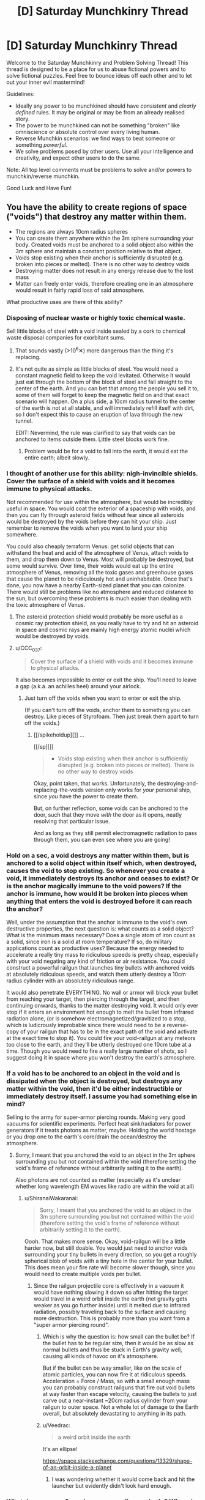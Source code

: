#+TITLE: [D] Saturday Munchkinry Thread

* [D] Saturday Munchkinry Thread
:PROPERTIES:
:Author: AutoModerator
:Score: 17
:DateUnix: 1523718402.0
:DateShort: 2018-Apr-14
:END:
Welcome to the Saturday Munchkinry and Problem Solving Thread! This thread is designed to be a place for us to abuse fictional powers and to solve fictional puzzles. Feel free to bounce ideas off each other and to let out your inner evil mastermind!

Guidelines:

- Ideally any power to be munchkined should have /consistent/ and /clearly defined/ rules. It may be original or may be from an already realised story.
- The power to be munchkined can not be something "broken" like omniscience or absolute control over every living human.
- Reverse Munchkin scenarios: we find ways to beat someone or something /powerful/.
- We solve problems posed by other users. Use all your intelligence and creativity, and expect other users to do the same.

Note: All top level comments must be problems to solve and/or powers to munchkin/reverse munchkin.

Good Luck and Have Fun!


** You have the ability to create regions of space ("voids") that destroy any matter within them.

- The regions are always 10cm radius spheres
- You can create them anywhere within the 3m sphere surrounding your body. Created voids must be anchored to a solid object also within the 3m sphere and maintain a constant position relative to that object.
- Voids stop existing when their anchor is sufficiently disrupted (e.g. broken into pieces or melted). There is no other way to destroy voids
- Destroying matter does not result in any energy release due to the lost mass
- Matter can freely enter voids, therefore creating one in an atmosphere would result in fairly rapid loss of said atmosphere.

What productive uses are there of this ability?
:PROPERTIES:
:Author: NoNotCar
:Score: 5
:DateUnix: 1523727300.0
:DateShort: 2018-Apr-14
:END:

*** Disposing of nuclear waste or highly toxic chemical waste.

Sell little blocks of steel with a void inside sealed by a cork to chemical waste disposal companies for exorbitant sums.
:PROPERTIES:
:Author: everything-narrative
:Score: 10
:DateUnix: 1523727621.0
:DateShort: 2018-Apr-14
:END:

**** That sounds vastly (>10^{6}✕) more dangerous than the thing it's replacing.
:PROPERTIES:
:Author: Veedrac
:Score: 3
:DateUnix: 1523837252.0
:DateShort: 2018-Apr-16
:END:


**** It's not quite as simple as little blocks of steel. You would need a constant magnetic field to keep the void levitated. Otherwise it would just eat through the bottom of the block of steel and fall straight to the center of the earth. And you can bet that among the people you sell it to, some of them will forget to keep the magnetic field on and that exact scenario will happen. On a plus side, a 10cm radius tunnel to the center of the earth is not at all stable, and will immediately refill itself with dirt, so I don't expect this to cause an eruption of lava through the new tunnel.

EDIT: Nevermind, the rule was clarified to say that voids can be anchored to items outside them. Little steel blocks work fine.
:PROPERTIES:
:Author: ShiranaiWakaranai
:Score: 1
:DateUnix: 1523734388.0
:DateShort: 2018-Apr-15
:END:

***** Problem would be for a void to fall into the earth, it would eat the entire earth; albeit slowly.
:PROPERTIES:
:Author: everything-narrative
:Score: 3
:DateUnix: 1523773935.0
:DateShort: 2018-Apr-15
:END:


*** I thought of another use for this ability: nigh-invincible shields. Cover the surface of a shield with voids and it becomes immune to physical attacks.

Not recommended for use within the atmosphere, but would be incredibly useful in space. You would coat the exterior of a spaceship with voids, and then you can fly through asteroid fields without fear since all asteroids would be destroyed by the voids before they can hit your ship. Just remember to remove the voids when you want to land your ship somewhere.

You could also cheaply terraform Venus: get solid objects that can withstand the heat and acid of the atmosphere of Venus, attach voids to them, and drop them down to Venus. Most will probably be destroyed, but some would survive. Over time, their voids would eat up the entire atmosphere of Venus, removing all the toxic gases and greenhouse gases that cause the planet to be ridiculously hot and uninhabitable. Once that's done, you now have a nearby Earth-sized planet that you can colonize. There would still be problems like no atmosphere and reduced distance to the sun, but overcoming these problems is much easier than dealing with the toxic atmosphere of Venus.
:PROPERTIES:
:Author: ShiranaiWakaranai
:Score: 5
:DateUnix: 1523739876.0
:DateShort: 2018-Apr-15
:END:

**** The asteroid protection shield would probably be more useful as a cosmic ray protection shield, as you really have to try and hit an asteroid in space and cosmic rays are mainly high energy atomic nuclei which would be destroyed by voids.
:PROPERTIES:
:Author: NoNotCar
:Score: 3
:DateUnix: 1523742141.0
:DateShort: 2018-Apr-15
:END:


**** u/CCC_037:
#+begin_quote
  Cover the surface of a shield with voids and it becomes immune to physical attacks.
#+end_quote

It also becomes impossible to enter or exit the ship. You'll need to leave a gap (a.k.a. an achilles heel) around your airlock.
:PROPERTIES:
:Author: CCC_037
:Score: 1
:DateUnix: 1523970350.0
:DateShort: 2018-Apr-17
:END:

***** Just turn off the voids when you want to enter or exit the ship.

(If you can't turn off the voids, anchor them to something you can destroy. Like pieces of Styrofoam. Then just break them apart to turn off the voids.)
:PROPERTIES:
:Author: ShiranaiWakaranai
:Score: 2
:DateUnix: 1523984892.0
:DateShort: 2018-Apr-17
:END:

****** [[/spikeholdup][]] ...

[[/sp][]]

#+begin_quote

  - Voids stop existing when their anchor is sufficiently disrupted (e.g. broken into pieces or melted). There is no other way to destroy voids
#+end_quote

Okay, point taken, that works. Unfortunately, the destroying-and-replacing-the-voids version only works for /your/ personal ship, since /you/ have the power to create them.

But, on further reflection, some voids can be anchored to the door, such that they move /with/ the door as it opens, neatly resolving that particular issue.

And as long as they still permit electromagnetic radiation to pass through them, you can even see where you are going!
:PROPERTIES:
:Author: CCC_037
:Score: 2
:DateUnix: 1523985793.0
:DateShort: 2018-Apr-17
:END:


*** Hold on a sec, a void destroys any matter within them, but is anchored to a solid object within itself which, when destroyed, causes the void to stop existing. So whenever you create a void, it immediately destroys its anchor and ceases to exist? Or is the anchor magically immune to the void powers? If the anchor is immune, how would it be broken into pieces when anything that enters the void is destroyed before it can reach the anchor?

Well, under the assumption that the anchor is immune to the void's own destructive properties, the next question is: what counts as a solid object? What is the minimum mass necessary? Does a single atom of iron count as a solid, since iron is a solid at room temperature? If so, do military applications count as productive uses? Because the energy needed to accelerate a really tiny mass to ridiculous speeds is pretty cheap, especially with your void negating any kind of friction or air resistance. You could construct a powerful railgun that launches tiny bullets with anchored voids at absolutely ridiculous speeds, and watch them utterly destroy a 10cm radius cylinder with an absolutely ridiculous range.

It would also penetrate EVERYTHING. No wall or armor will block your bullet from reaching your target, then piercing through the target, and then continuing onwards, thanks to the matter destroying void. It would only ever stop if it enters an environment hot enough to melt the bullet from infrared radiation alone, (or is somehow electromagnetized/gravitized to a stop, which is ludicrously improbable since there would need to be a reverse-copy of your railgun that has to be in the exact path of the void and activate at the exact time to stop it). You could fire your void-railgun at any meteors too close to the earth, and they'll be utterly destroyed one 10cm tube at a time. Though you would need to fire a really large number of shots, so I suggest doing it in space where you won't destroy the earth's atmosphere.
:PROPERTIES:
:Author: ShiranaiWakaranai
:Score: 4
:DateUnix: 1523733834.0
:DateShort: 2018-Apr-14
:END:


*** If a void has to be anchored to an object in the void and is dissipated when the object is destroyed, but destroys any matter within the void, then it'd be either indestructible or immediately destroy itself. I assume you had something else in mind?

Selling to the army for super-armor piercing rounds. Making very good vacuums for scientific experiments. Perfect heat sink/radiators for power generators if it treats photons as matter, maybe. Holding the world hostage or you drop one to the earth's core/drain the ocean/destroy the atmosphere.
:PROPERTIES:
:Author: sickening_sprawl
:Score: 2
:DateUnix: 1523733274.0
:DateShort: 2018-Apr-14
:END:

**** Sorry, I meant that you anchored the void to an object in the 3m sphere surrounding you but not contained within the void (therefore setting the void's frame of reference without arbitrarily setting it to the earth).

Also photons are not counted as matter (especially as it's unclear whether long wavelength EM waves like radio are within the void at all)
:PROPERTIES:
:Author: NoNotCar
:Score: 5
:DateUnix: 1523734398.0
:DateShort: 2018-Apr-15
:END:

***** u/ShiranaiWakaranai:
#+begin_quote
  Sorry, I meant that you anchored the void to an object in the 3m sphere surrounding you but not contained within the void (therefore setting the void's frame of reference without arbitrarily setting it to the earth).
#+end_quote

Oooh. That makes more sense. Okay, void-railgun will be a little harder now, but still doable. You would just need to anchor voids surrounding your tiny bullets in every direction, so you get a roughly spherical blob of voids with a tiny hole in the center for your bullet. This does mean your fire rate will become slower though, since you would need to create multiple voids per bullet.
:PROPERTIES:
:Author: ShiranaiWakaranai
:Score: 3
:DateUnix: 1523739256.0
:DateShort: 2018-Apr-15
:END:

****** Since the railgun projectile core is effectively in a vacuum it would have nothing slowing it down so after hitting the target would travel in a weird orbit inside the earth (net gravity gets weaker as you go further inside) until it melted due to infrared radiation, possibly traveling back to the surface and causing more destruction. This is probably more than you want from a "super armor piercing round".
:PROPERTIES:
:Author: NoNotCar
:Score: 2
:DateUnix: 1523741901.0
:DateShort: 2018-Apr-15
:END:

******* Which is why the question is: how small can the bullet be? If the bullet has to be regular size, then it would be as slow as normal bullets and thus be stuck in Earth's gravity well, causing all kinds of havoc on it's atmosphere.

But if the bullet can be way smaller, like on the scale of atomic particles, you can now fire it at ridiculous speeds. Acceleration = Force / Mass, so with a small enough mass you can probably construct railguns that fire out void bullets at way faster than escape velocity, causing the bullets to just carve out a near-instant ~20cm radius cylinder from your railgun to outer space. Not a whole lot of damage to the Earth overall, but absolutely devastating to anything in its path.
:PROPERTIES:
:Author: ShiranaiWakaranai
:Score: 3
:DateUnix: 1523743799.0
:DateShort: 2018-Apr-15
:END:


******* u/Veedrac:
#+begin_quote
  a weird orbit inside the earth
#+end_quote

It's an ellipse!

[[https://space.stackexchange.com/questions/13329/shape-of-an-orbit-inside-a-planet]]
:PROPERTIES:
:Author: Veedrac
:Score: 2
:DateUnix: 1523837596.0
:DateShort: 2018-Apr-16
:END:

******** I was wondering whether it would come back and hit the launcher but evidently didn't look hard enough.
:PROPERTIES:
:Author: NoNotCar
:Score: 1
:DateUnix: 1523864074.0
:DateShort: 2018-Apr-16
:END:


*** What do you mean 3m sphere surrounding my body? Where is the centre of my body
:PROPERTIES:
:Author: RMcD94
:Score: 2
:DateUnix: 1523750174.0
:DateShort: 2018-Apr-15
:END:

**** I'd say your centre of mass, though the restriction is only intended to stop you placing voids very far away so the precise details don't really matter.
:PROPERTIES:
:Author: NoNotCar
:Score: 1
:DateUnix: 1523784901.0
:DateShort: 2018-Apr-15
:END:


*** Some things to note:

1. Use inside atmosphere will create powerful air currents, which means this is an engine and can self-propell.

2. If it is anchored relative to the orientation of the object, it can travel (near-arbitrarily) faster than the speed of light.

3. This is remarkably dangerous and wasteful.

4. Some things are nearly impossible to destroy, like single atoms.

5. You can assassinate basically anyone with a matchstick.
:PROPERTIES:
:Author: Veedrac
:Score: 2
:DateUnix: 1523838147.0
:DateShort: 2018-Apr-16
:END:

**** u/Nulono:
#+begin_quote
  If it is anchored relative to the orientation of the object, it can travel (near-arbitrarily) faster than the speed of light.
#+end_quote

What do you mean by this?
:PROPERTIES:
:Author: Nulono
:Score: 1
:DateUnix: 1524819803.0
:DateShort: 2018-Apr-27
:END:

***** Rotate the object it's anchored to 180° and the void moves in a 37m arc. There is nearly no limit to rpm as you scale down; Google says we've done 600m rpm on a microscopic sphere of calcium carbonate, which would move a void attached to it at 100c.
:PROPERTIES:
:Author: Veedrac
:Score: 1
:DateUnix: 1524821812.0
:DateShort: 2018-Apr-27
:END:


*** What counts as "sufficiently disrupted"? If I anchor a void to a length of wire, can I bend the wire without destroying the void? If so, what part of the wire acts as the anchor?
:PROPERTIES:
:Author: Nulono
:Score: 1
:DateUnix: 1523748585.0
:DateShort: 2018-Apr-15
:END:

**** Anything that makes the position of the void unclear, so bending the wire would destroy the void. Very small disruptions to the anchor like slight bending and losing small parts don't destroy the void though.
:PROPERTIES:
:Author: NoNotCar
:Score: 1
:DateUnix: 1523784673.0
:DateShort: 2018-Apr-15
:END:

***** I presume this would make anchoring the void to a living being problematic, then? And the anchor would need to be solid?
:PROPERTIES:
:Author: Nulono
:Score: 1
:DateUnix: 1523785161.0
:DateShort: 2018-Apr-15
:END:


*** Space shuttles. Have someone send you to the top, then create several near top anchor to the entire shuttle. Liftoff without wind resistance would be useful and it will automatically turn off when the boosters break off.

Deep earth drilling, as long as you can construct a reliable fail-safe shutoff. Say, you anchor an object that only stays together while it has an active current via electromagnet.
:PROPERTIES:
:Author: xachariah
:Score: 1
:DateUnix: 1523813473.0
:DateShort: 2018-Apr-15
:END:


*** u/norax1:
#+begin_quote
  Matter can freely enter voids, therefore creating one in an atmosphere would result in fairly rapid loss of said atmosphere.
#+end_quote

That gives me problems. How long would one void need to destroy the earth atmosphere and how many others can create voids? (Doomsday devices are cool. Put an object with a void anchored to it, inside an airtight box. Put a small bomb on the box, and explode it, when someone says you are an orange orangutan.)

Fu...Forget productive, I still would want a void sword (A sword hilt, with one or more voids anchored where the blade would be.) But void armor is not safe without oxygen tanks.

Do voids interact with each other? Can they overlap? Can they fuse? (Could void sword fights be a thing?) If voids can interact, how do the anchors behave (Is there a resistance to them)?

Sell yourself as tunnel making machine. How fast can voids destroy matter? That is a point you should limit a little. Maybe the void is viscose and stuff needs to be pressed into it. Would somewhat limit doomsday devices.

Can the void exist outside the 3m sphere when the object leaves it? If yes, you could use an object, that destroys itself in ~30 seconds, drop it (void down), and that void could "drill" a hole 4,5km deep in 30 seconds. (Oil here we come.)

Crazy plan: build huge generation ships and fill them up with fuel. Feed the earth to the void, so you can leave without wasting too much fuel.
:PROPERTIES:
:Author: norax1
:Score: 1
:DateUnix: 1523965494.0
:DateShort: 2018-Apr-17
:END:


** Softer munchkin question: given a supernaturally fast ability to learn any skill (social skills, craftman skills, cognitive debiasing, etc.) or knowledge (academia, world-knowledge, etc.), what are some highly useful skills to have in a late 1800's/early 1900's world?
:PROPERTIES:
:Author: everything-narrative
:Score: 4
:DateUnix: 1523719377.0
:DateShort: 2018-Apr-14
:END:

*** Mostly the same skills as today? Social skills (and/or con artist skills) to make connections. Science skills and invention skills to make inventions that make your life easier. If you're paranoid, pick up survival skills and martial arts and medical skills, all of which could protect your life in different situations.

The only skills that would be different are skills that depend on the era's technology. E.g. computer skills are useless in the early 1900's, since computers don't exist. On the other hand, library skills would be useful since you would need to look up information in library books rather than just google them.
:PROPERTIES:
:Author: ShiranaiWakaranai
:Score: 5
:DateUnix: 1523734739.0
:DateShort: 2018-Apr-15
:END:


*** How fast is "supernaturally fast."? 10x faster than normal? 100x faster than normal? 1000x faster than normal? Is the rate skill-dependent, or does it vary? Strategies vary a lot depending on exactly how fast you're learning.
:PROPERTIES:
:Author: GaBeRockKing
:Score: 2
:DateUnix: 1523747148.0
:DateShort: 2018-Apr-15
:END:

**** Become a competent con artist in two days (given mid-sized city with rich night life to practice in,) gain an Engineering degree's worth of knowledge in a week or two of studying, that level. Maybe 100×?
:PROPERTIES:
:Author: everything-narrative
:Score: 1
:DateUnix: 1523774074.0
:DateShort: 2018-Apr-15
:END:

***** You can reach mastery in pretty much everything given two weeks. I'd pick up an instrument, get really good, gain some notoirety (while picking up various charisma and crowd control skills) and then leverage that quickly into fame and fortune as an entertainer, and leverage that into whatever I wanted. 100x speed learning is real broke, as you can reach peak human skill in a profession given about a year.
:PROPERTIES:
:Author: GaBeRockKing
:Score: 2
:DateUnix: 1523776820.0
:DateShort: 2018-Apr-15
:END:

****** Good idea! Get insidiously good at manipulating public opinion.
:PROPERTIES:
:Author: everything-narrative
:Score: 1
:DateUnix: 1523788013.0
:DateShort: 2018-Apr-15
:END:


*** chess, or poker skills or any other skill games people bet on (like darts, billiard). (well they would be useful to you)

knowledge: not found oil/gold deposits (but I think you don't ask about time travel knowledge.) with the right knowledge you could destroy some diseases and parasits Bill Gates style.
:PROPERTIES:
:Author: norax1
:Score: 1
:DateUnix: 1523966922.0
:DateShort: 2018-Apr-17
:END:

**** Being a card shark is a good way to get rich quick.
:PROPERTIES:
:Author: everything-narrative
:Score: 1
:DateUnix: 1523990408.0
:DateShort: 2018-Apr-17
:END:


** You have a notebook that can faithfully answer the question "what would person [X] do in the situation I'm in?" However, it takes 24hrs for you to switch people.

Edit: Switching people constitutes actually meeting them in person and making them autograph/write something the notebook. You can also simulate non-human organisms by having them mark the notebook somehow. (ame can be done with objects, but the answer to a toaster's response to an awkward social situation will usually be 'nothing.)
:PROPERTIES:
:Author: ashinator92
:Score: 4
:DateUnix: 1523740568.0
:DateShort: 2018-Apr-15
:END:

*** Step 1: choose smartest possible person.\\
Step 2: ask the notebook

You situation is having a notebook that faithfully answers the question "what would person [X] do in the situation I'm in?".

They choose to ask the same question, but with a smarter and smarter person.

Eventually someone realizes that they're recursing, and comes up with better idea.

Step 3: Copy that idea\\
Step 4: realize too late that their idea was predicate on being simulated, and therefore involves getting their simulator to unwittingly aid their real-world self in some way.\\
Step 5: Deal with fallout from step 4\\
Step 6: Realize that /you're/ being simulated by someone trying to figure out what to do with their magic notebook.\\
Step 7: Attempt to solve unsolved mathematics problems, so your simulator thinks you're useful and continues to simulate you.\\
Step 8: Try not to cry. Cry a lot.
:PROPERTIES:
:Author: GaBeRockKing
:Score: 5
:DateUnix: 1523746972.0
:DateShort: 2018-Apr-15
:END:

**** I'm not sure I understand Step 4. Also, how would someone know if recursion were happening?
:PROPERTIES:
:Author: Nulono
:Score: 2
:DateUnix: 1523748753.0
:DateShort: 2018-Apr-15
:END:

***** u/GaBeRockKing:
#+begin_quote
  Also, how would someone know if recursion were happening?
#+end_quote

If it's possible for a notebook to simulate someone, and it's possible to simulate a person who used the notebook to simulate someone, then it's much more likely that you're one of the people being simulated by the notebook than the base-level simulator.

Step-4 is just an extension of that. You can assume you're being simulated by someone who wants to see what you do so they can copy it, so you do something that on the surface seems helpful (doing something to further your own goals) so that the simulator duplicates it to further /their/ own goals, but really the intent is that the simulator's actions help your "real" self.

Although that's perhaps too adversarial a view. I could, for example, reveal my time-travel password to the simulator, so they could call up my real self and convince me to help in return for some favor.
:PROPERTIES:
:Author: GaBeRockKing
:Score: 3
:DateUnix: 1523749017.0
:DateShort: 2018-Apr-15
:END:

****** By "'real' self" do you mean the one in the world of the base-level simulator?
:PROPERTIES:
:Author: Nulono
:Score: 1
:DateUnix: 1523749125.0
:DateShort: 2018-Apr-15
:END:

******* yep. Or at least a higher-level self.
:PROPERTIES:
:Author: GaBeRockKing
:Score: 2
:DateUnix: 1523749382.0
:DateShort: 2018-Apr-15
:END:

******** What might this entail, and what's in it for you?
:PROPERTIES:
:Author: Nulono
:Score: 1
:DateUnix: 1523767998.0
:DateShort: 2018-Apr-15
:END:

********* Depending on which model of personhood you follow, the "real" you and "you" could be identical enough to be called the same person, albeit with perhaps a few hours/days of memory loss. So tricking your simulator into helping them is helping yourself.
:PROPERTIES:
:Author: GaBeRockKing
:Score: 2
:DateUnix: 1523769485.0
:DateShort: 2018-Apr-15
:END:


*** Does person [X] have to be a real person? Or a living one? If so, you now have a tool for determining if someone is alive or real. Quickly ask "what god would do" to determine if god exists.

If it doesn't have to be real, just ask what an omniscient person would do.
:PROPERTIES:
:Author: ShiranaiWakaranai
:Score: 2
:DateUnix: 1523744943.0
:DateShort: 2018-Apr-15
:END:

**** Funny how that works. In a situation like this, not only can you perhaps determine whether someone is alive or real, but you also have an objective source of identity(xD) confirmation.

Making an edit above
:PROPERTIES:
:Author: ashinator92
:Score: 3
:DateUnix: 1523750892.0
:DateShort: 2018-Apr-15
:END:

***** Hmm, the notebook is a lot less powerful then, seeing as if you could convince someone into signing your shady notebook so you can ask the notebook what they would do in situation X, you might as well just /directly/ ask them what they would do in situation X.

In this case, it would be more useful as a lie detector of sorts, since the notebook would tell you what they really would do, not what they say they would do. You would essentially force or trick someone into signing your notebook and then abuse the notebook to learn all their secrets.

Just write "What would [X] do if they were somehow forced to say all their secrets?", then, since they are forced to say all their secrets, what they would do is to say all their secrets, and your notebook will show them saying all their secrets. Hopefully your notebook is nice enough to say what those secrets are specifically, rather than just say "They would say all their secrets." If the latter happens, you are going to need more tricky questions.
:PROPERTIES:
:Author: ShiranaiWakaranai
:Score: 2
:DateUnix: 1523752118.0
:DateShort: 2018-Apr-15
:END:

****** I think there's a correction required here. The only question it answers is "what would person [X] do in the situation I'm in?", Meaning its a diary of sorts, except a faux diary that emulates imaginary situations.

You cant ask arbitrary questions, only put yourself in arbitrary situations
:PROPERTIES:
:Author: ashinator92
:Score: 1
:DateUnix: 1523761475.0
:DateShort: 2018-Apr-15
:END:

******* Oh. I misunderstood. That means you actually need to construct a situation that you want to put someone else in, and put yourself in it. Hmm... can other people use the notebook? If so, you're going to need a victim.

Let's call your target X, and the situation you want to put him in S. You need put a victim Y in situation S, and make victim Y write into the notebook "what would X do in the situation I'm in?", without telling the victim how the notebook works. Basically, think about Death Note, and how Light tricked Ray Penbar into killing the FBI team. Same general idea.
:PROPERTIES:
:Author: ShiranaiWakaranai
:Score: 2
:DateUnix: 1523763224.0
:DateShort: 2018-Apr-15
:END:


*** Ask people to sign guest book. Steal/copy their visa card and empty the account. (You are in the bank and want to get money, what would person x do? Putting the code in.) You could empty my bank account, if you have my mobile phone and my autograph in the notebook. (Well maybe fingerprint scans would save me, but I also have a normal code.)

Hard to say what else. Make traps for people, so you can blackmail them. Or get people to confess to crimes.

Less illegal: Get an expert, and you can use his/her expertise for your work. Depending on how fast the notebook is, the notebook could be better than the expert. (If it doesn't need time to think.) You could get months of work (blueprints) from experts, with only one day waiting. (If you are in the situation to have worked on a project for the last months.)
:PROPERTIES:
:Author: norax1
:Score: 2
:DateUnix: 1523966505.0
:DateShort: 2018-Apr-17
:END:


** I'm not sure whether this belongs in this thread or the worldbuilding thread, but today is Saturday, so it's going here.

A world I'm working with has special crystals that can be magically entangled in pairs, such that any light that enters one exits the other, and likewise for sound. Imagine one of the portals from /Portal/, but with a glass barrier preventing matter from passing through, and then make that baseball-sized and omnidirectional.

Aside from magitech telephones, I'm at a loss for what else they'd end up being used for. I know that wormholes which can transmit information faster than light can possibly violate causality, but setting up the necessary reference frames would be difficult with the setting's current level of tech, and there are already easier methods of time travel available.
:PROPERTIES:
:Author: SevenTrillionNipples
:Score: 3
:DateUnix: 1523746049.0
:DateShort: 2018-Apr-15
:END:

*** If this works for all vibrations, and not just ones we'd consider "sound" or "light", then these could possibly act as very compact heat sinks. Attach one to your computer, and throw the other one in a giant tank of water.
:PROPERTIES:
:Author: Nulono
:Score: 6
:DateUnix: 1523748910.0
:DateShort: 2018-Apr-15
:END:

**** Well, infrared is light, so you can absorb a good portion of the heat that's radiated from a warm body like your computer
:PROPERTIES:
:Author: ksarnek
:Score: 1
:DateUnix: 1524702249.0
:DateShort: 2018-Apr-26
:END:


*** When you say light passes through, do you mean all electromagnetic radiation or just the visible spectrum? You might be able to do some interesting x-ray optics stuff not really possible in our world, or use them as amazing wifi/coms range extenders.

Building a massive array of mirrors out in a remote section of desert that all focus light on to one of these crystals might get you an interesting portable light/heat bomb.

(You build the array first, then when it is dark outside you slip a crystal into the focus point and put its pair wherever you want all that light to end up - e.g. an enemy's base)

If you built the array to only hit one side of the crystal, you could attach the matching one to a stick of some sort to make a rod that could be used as a fairly devastating weapon. You might be able to use it for something non-violent like clearing snow/heating a base you've built on land that was previously unusable due to cold weather)
:PROPERTIES:
:Author: jimmy77james
:Score: 3
:DateUnix: 1523748409.0
:DateShort: 2018-Apr-15
:END:

**** To clarify, pretty much anything that can pass through, for example, a glass paperweight passes through the link between the crystals (with the exception of things like "a bullet" or "a hot enough metal rod"). The crystal itself does have properties of its own, though, so some wavelengths will likely be absorbed rather than transmitted, and images that are transmitted will have a fish-eye distortion.

The world is mostly preindustrial, so Wi-Fi is out of the question, but I like your idea of using them as "heat bombs", so long as you can find a crystal that doesn't melt or crack under the stress.
:PROPERTIES:
:Author: SevenTrillionNipples
:Score: 2
:DateUnix: 1523752346.0
:DateShort: 2018-Apr-15
:END:


*** u/vakusdrake:
#+begin_quote
  Aside from magitech telephones, I'm at a loss for what else they'd end up being used for. I know that wormholes which can transmit information faster than light can possibly violate causality, but setting up the necessary reference frames would be difficult with the setting's current level of tech, and there are already easier methods of time travel available.
#+end_quote

You're still going to need to limit things to lightspeed unless it's canon in your universe that no advanced civilizations will ever arise in the future (which obviously has bad implications for human civilization).

The main issue here being that there's almost certainly lots of crystal pairs that are going to stick around for a very long time. So if an advanced civilization ever finds one they could manipulate relativistic reference frames to affect one of the crystals in the pair up to when it was created. This an issue because not only could they communicate using it (perhaps convincing anyone on the other side to follow certain commands using superhuman charisma) but it's also very probably that it could use extremely precise lasers to construct the first generation of self replicating nanobots so it can directly instantiate itself in the past.
:PROPERTIES:
:Author: vakusdrake
:Score: 2
:DateUnix: 1523753935.0
:DateShort: 2018-Apr-15
:END:

**** Like I said, the crystals are an addition to a world that already has time travel, so the point is pretty moot.
:PROPERTIES:
:Author: SevenTrillionNipples
:Score: 1
:DateUnix: 1523754888.0
:DateShort: 2018-Apr-15
:END:

***** Yeah I missed the last part of that sentence, but yeah if you have time travel you have /much/ larger issues. For one it's not clear there's any use to the crystals since advanced tech and other means of time travel could accomplish the same thing.

For one if you have time travel then this:

#+begin_quote
  would be difficult with the setting's current level of tech
#+end_quote

doesn't make sense since tech knowledge will propagate backwards until it's just always existed.

Plus you're going to have a rather difficult time trying to keep the setting from being a bizzare post-singularity world without normal types of conflict in the story.
:PROPERTIES:
:Author: vakusdrake
:Score: 1
:DateUnix: 1523755132.0
:DateShort: 2018-Apr-15
:END:

****** To be more specific, it's a bit of magitech I'm adding to a story based off of the /My Little Pony/ universe. You make a good point, though; there are some plotholes that could probably use explaining before I go adding new details.
:PROPERTIES:
:Author: SevenTrillionNipples
:Score: 1
:DateUnix: 1523756218.0
:DateShort: 2018-Apr-15
:END:


*** Sonic grenades/Alarm buzzers? Put one end of a crystal in a place full of incredibly loud noises. Place the other in some kind of sound-proof container and carry it around with you. When you need to, open the container to create utterly deafening amounts of noise that doesn't stop until the crystal is destroyed. Effectively incapacitates everyone near the crystal while attracting the attention of everyone for miles around.
:PROPERTIES:
:Author: ShiranaiWakaranai
:Score: 1
:DateUnix: 1523751377.0
:DateShort: 2018-Apr-15
:END:


*** Pair up two crystals and expose one to time travel, shrinking, and attempt to cast ray-based spells through it.
:PROPERTIES:
:Author: Gurkenglas
:Score: 1
:DateUnix: 1523757727.0
:DateShort: 2018-Apr-15
:END:

**** Shrinking?
:PROPERTIES:
:Author: SevenTrillionNipples
:Score: 1
:DateUnix: 1523765236.0
:DateShort: 2018-Apr-15
:END:

***** If all photons that go in must come out, as you shrink an active crystal it will appear brighter. If apparent brightness is conserved, as you enlarge a crystal it will become more of a light source. In the latter case, an apparatus of lenses and crystals in series (all but the endpoints of which can be offloaded to the homebase) might bestow night vision in all but absolute darkness, enhance the night sky, and yield a weapon whose exponential power is limited only by the outbound crystal's imperfections/cooling.
:PROPERTIES:
:Author: Gurkenglas
:Score: 2
:DateUnix: 1523804293.0
:DateShort: 2018-Apr-15
:END:

****** It'd be difficult at best to cast a shrinking spell that affects only one of them.
:PROPERTIES:
:Author: SevenTrillionNipples
:Score: 1
:DateUnix: 1524816846.0
:DateShort: 2018-Apr-27
:END:


*** Near perfect optical resonance chamber for a laser if you put two facing each other. You could just keep pumping energy into the emission source until the thing starts failing, then disenchant the orb letting all the light out in one burst.
:PROPERTIES:
:Author: sickening_sprawl
:Score: 1
:DateUnix: 1523852521.0
:DateShort: 2018-Apr-16
:END:

**** Seems like shooting a laser into a pair of mirrors and expecting it to resonate.
:PROPERTIES:
:Author: Gurkenglas
:Score: 1
:DateUnix: 1523902356.0
:DateShort: 2018-Apr-16
:END:

***** No, it's just a better laser. Normal laser is excitation of gas in a chamber with two mirrors, one half-transparent to let the light out. For this you'd have both fully reflective and near perfect mirrors, which would increase the strength by quite a bit along with being able to release all the light at once instead of slowly leaking from the feedback loop.
:PROPERTIES:
:Author: sickening_sprawl
:Score: 1
:DateUnix: 1523906944.0
:DateShort: 2018-Apr-16
:END:


** You think there is a non-insignificant chance of a military conflict -- or some other similar crisis -- breaking out near where you live (or worldwide), somewhere in the next several years. Your character is a middle class citizen. What preparations do you make for such possible scenario?

For an easier mode you can assume that your character doesn't have good enough access to internet to be able to conduct proper online research, and has never frequented any online forums that are centered on the subject of apocalyptic preparations.
:PROPERTIES:
:Author: NinjaStoleMyPass
:Score: 2
:DateUnix: 1523738025.0
:DateShort: 2018-Apr-15
:END:

*** Assuming you don't care about your country, you could just flee. Even if the war is worldwide, there's plenty of wilderness no one cares about, though you would have to adapt to a much lower standard of living since there won't be much civilization in these places. Middle class is enough wealth to stockpile tons of cheap food and water and transport them to your hideout in the middle of nowhere.

If you're unwilling or unable to move to the middle of nowhere, at least move to a rural area. Cities are basically holding up large "NUKE ME" signs in war, and there's nothing a middle class citizen can really do to prepare against a nuke. Even if you build a shelter and somehow survive in it, you're still stuck that that shelter for years before the nuclear radiation levels drop back to a safe level. You would need something like a fallout vault, and that's way beyond the price range of a middle class citizen.
:PROPERTIES:
:Author: ShiranaiWakaranai
:Score: 11
:DateUnix: 1523744671.0
:DateShort: 2018-Apr-15
:END:


*** u/GaBeRockKing:
#+begin_quote
  You think there is a non-insignificant chance of a military conflict -- or some other similar crisis -- breaking out near where you live (or worldwide), somewhere in the next several years. Your character is a middle class citizen. What preparations do you make for such possible scenario?
#+end_quote

I think there's a "non-insignificant chance of a military conflict -- or some other similar crisis" happening, considering america is /already/ involved in an overseas conflict, and will likely continue to be. And I'm not really doing anything unusual because of that-- it's just business as usual. So I'm going to raise the chance of not just a military conflict, but outright war to "more likely than not" to keep things interesting.

Because considering that many of us live in the US, a local war begins at "civil war" and ends with "nuclear holocaust."

That's going to destabilize the entire planet something fierce. So aside from whatever prepper stuff you can afford, you need to go somewhere remote and in the southern hemisphere. I personally would get a job in brazil for reasons I won't get into here, but other south american countries and africa would also be "good" locations.

Financially, the ideal would be to sell most stocks and bonds, and invest in gold as it tends to outpace other investments in times of crisis. Investments in the US defense industry would also bear fruit-- in the leadup to war, more contracts would get handed out.
:PROPERTIES:
:Author: GaBeRockKing
:Score: 3
:DateUnix: 1523747636.0
:DateShort: 2018-Apr-15
:END:


*** If we've learned anything from the recent wars in the Middle East, or the conflict in Ukraine, your absolute best bet would be to move to a safer and more stable country before the outbreak of war.

If you're dead-set on staying where you are, then you'll want to prepare for several problems:

1) *Loss of utilities:* You'll want solar panels and a rainwater harvesting and storage system to serve as backups in the event of power failure and loss or contamination of municipal water supply. This can be an issue with or without war (as we've seen with Flint) and it may actually save you money depending on local tax incentives and mean solar irradiance for your area. Heating is also a concern - consider stocking up on firewood if you're reliant on natural gas and at risk of experiencing freezing temperatures and inability to cook meals if your natural gas supply ever fails.

2) *Fire:* Firebombing, nuclear flash-fires and even wildfires (as we saw in California recently) are a serious potential threat. Your best bet is to get a home which offers you at least a 100 foot buffer zone in all directions where you can minimize potential fuel sources. You'll also want the exterior of your home to be made resistant to catching fire from embers blowing in the wind or radiant heat sources (e.g. wildfires and nuclear flash ignition). Brick or concrete construction with ceramic roofing would be ideal.

3) *Wind:* This includes nuclear blasts, with lower speeds as you get further from any likely targets for a nuclear strike. This also includes hurricanes and tornadoes, which you may face with or without a war depending on your location. Aim for sturdy construction with thick walls, possibly reinforced concrete, storm windows, and hurricane ties to keep your roof down.

4) *Flooding:* Dams are a major target of potential attack in a war, so consider whether or not your home lies in the path of a potential floodplain. Flooding in general is also a significant concern, war or not. Check out [[https://msc.fema.gov/portal][FEMA's flood zone maps]] which you can download to see which places are best to avoid in whatever location you're interested in moving to. In general, try to find a location which is uphill of most of its surroundings.

5) *Famine:* Even if your house is still standing, nearby farms can be destroyed in fires or floods, and routes for shipping in food can be bombed or blocked by flooding or military checkpoints. Stock up canned food and cycle through it, periodically eating the oldest canned food and buying new canned food to keep a fresh supply which won't be expired when you need it. It also wouldn't hurt to grow some edible plants in a garden around your home, as long as you can expand the garden for full self-sufficiency if needed.

6) *Looting:* Having the one house that still has its lights on at night and didn't get flooded, burned, or blown down puts you at significant risk of getting looted or potentially evicted from your own home. Purchasing a gun and a security system to warn you of a home invasion are likely your best bet.

7) *Even worse:* War is really messy, and the aforementioned items are just the common things which create millions of refugees. Even worse possibilities include chemical weapons, or organized groups (military or otherwise) who roam around raping/massacring civilians. Against this, you'll want an escape option. An extra can or two of gas, plus supplies for minor repairs and maintenance (replacing a tire, jump starting your car, etc.), and ready-to-go supplies including food, water, blankets, fire-starting materials, basic tools (e.g. a map, a compass, an axe, some screwdrivers, some wrenches, a pair of scissors, a knife, a sewing needle, thread, a roll of duct tape, a length of rope or chain, etc.) would be a good start.
:PROPERTIES:
:Author: Norseman2
:Score: 2
:DateUnix: 1523981270.0
:DateShort: 2018-Apr-17
:END:


** I've been thinking about mundane superpowers a lot, and one that's been in my mind for a while is the concept of a character with "perfect" vision. The character would probably be artificially created, either through robotics or genetic engineering, with the following abilities:

- visual sensitivity sharp enough to distinguish individual photons

- full acuity across the entire "retina" and not just the fovea (and no blind spot)

- perception of wavelength directly, rather than sensors for primary colors, such that "red light plus green light" is perceived differently from "yellow light".

- sensitivity to wavelengths outside the typical "visible light" spectrum

- robustness to optical illusions

The character would still be vaguely humanoid, so no saucer-sized eyes to pick up the more sparsely distributed wavelengths, and he'd still have to account for the slight blurring of light that passes through his pupil, unless there's some way to mitigate that.

Off the top of my head, he'd have excellent vision at night and over long distances, including basically being a walking thermal imaging camera, but I was wondering if there might be some more out-of-the-box uses of this power that make it more powerful than it seems.
:PROPERTIES:
:Author: Nulono
:Score: 2
:DateUnix: 1523748414.0
:DateShort: 2018-Apr-15
:END:

*** A really similar power was recently asked in another Saturday thread. You can see the responses [[https://www.reddit.com/r/rational/comments/88j79b/d_saturday_munchkinry_thread/dwl90s1/][here.]]
:PROPERTIES:
:Author: ShiranaiWakaranai
:Score: 2
:DateUnix: 1523752383.0
:DateShort: 2018-Apr-15
:END:


*** Would be a good power for a sniper. Especially if he could identify people at night.

At night mission the character would be usefull.

Also the character should be able to see through thin fabrics (At least with the right light source).

Not sure if you care, but there are some physical limits about how good a human sized eye could be. [[https://www.youtube.com/watch?v=Rk2izv-c_ts]]

#+begin_quote
  visual sensitivity sharp enough to distinguish individual photons
#+end_quote

Could the character see the structure of molecules? That could get him/her good money in protein structure analysis. (Chemist already use UV and other kind of light for identification of molecules. But only just absorbtion rates and stuff.)

#+begin_quote
  perception of wavelength directly
#+end_quote

could be used to have 5 yellow tshirts and only your character could differentiate between them. Not very useful. But for secret messages maybe. or identification of people.
:PROPERTIES:
:Author: norax1
:Score: 1
:DateUnix: 1523884181.0
:DateShort: 2018-Apr-16
:END:

**** u/Nulono:
#+begin_quote
  Could the character see the structure of molecules?
#+end_quote

How much information is hitting his "retina"? If each molecule is only being hit by one photon, probably not.
:PROPERTIES:
:Author: Nulono
:Score: 1
:DateUnix: 1523920057.0
:DateShort: 2018-Apr-17
:END:

***** If he is in a dark room and the light is only shining through a thin pressed plate of the pure chemical? Anyhow was a long shot.
:PROPERTIES:
:Author: norax1
:Score: 1
:DateUnix: 1523942538.0
:DateShort: 2018-Apr-17
:END:

****** I don't know enough about the average density of photons and the like to say for sure.
:PROPERTIES:
:Author: Nulono
:Score: 1
:DateUnix: 1523942889.0
:DateShort: 2018-Apr-17
:END:


*** If he can see wifi signals he can sorta see through walls in populated areas, or take a wifi emitter and see through walls anywhere. There are other lengths of waves that are even better for this, like whatever they use in airport bag checking machines.
:PROPERTIES:
:Author: dinoseen
:Score: 1
:DateUnix: 1538312643.0
:DateShort: 2018-Sep-30
:END:


** I'm sure I've asked this before, but if I have, I can't find which thread it was in.

Human beings have an ability (known as "subitizing") to judge how many items are in small sets (about 1 to 4 items) quickly and accurately. This is distinct from counting and estimating in that it quickly considers the group as a whole instead of marking off set elements individually, and tends to have a high degree of accuracy.

What would be a good use of an unlimited subitizing range? To clarify, this is just a "processing boost", not a supernatural "counting ability", so you could tell how many circles are in [[https://i.imgur.com/EW0V6To.png][this image]]^{([[/spoiler][144]])} as quickly and easily as you can tell how many are in [[https://i.imgur.com/RKKeIoX.png][this image]]^{([[/spoiler][3]])} but you /couldn't/ tell how many grains are in [[https://i.imgur.com/DopriwO.jpg][this bag of rice]].
:PROPERTIES:
:Author: Nulono
:Score: 2
:DateUnix: 1523751110.0
:DateShort: 2018-Apr-15
:END:

*** To clarify, is the problem with the bag of rice because you can't see all of the rice inside the bag? So if say, you dumped all the rice out on a flat surface, such that no rice grain is blocking the view of another, you would be able to count them all instantly? In other words, your ability work as long as you can actually see each item and think "yep that's an item"?

Well, one thing that immediately jumps to mind is that a microbiologist would find this ability very useful. A common thing they have to do is analyze the amount of bacteria that is infesting something. To do that, they take a small sample of that something and put it under a microscope, and then actually manually count the bacteria one by one. (They choose a really small sample so there's only like a hundred bacteria on one). They can't exactly use a computer because some cells aren't easy to recognize for a computer (at least, last I checked. It has been a while since then).

And that would be a general idea. Look for large populations of items that computers would have trouble recognizing, like faces. Or shoes. A lot of mundane things are actually pretty hard for a computer to recognize just because of how vaguely defined they are (what's a shoe, specifically? What's the difference between a shoe and a sock?) and how different they look under different lighting (our brains automatically adjust for lighting in most cases. It's kinda insane when you think about it). With your processing boost, you would be able to count these things far better than a computer can.

This would also be useful for researching the popularity of various events and locations. A single glance would be enough for you to tell how many people are on a street (if you're looking down on them from a building) or how many people are attending an event like a concert.
:PROPERTIES:
:Author: ShiranaiWakaranai
:Score: 3
:DateUnix: 1523753166.0
:DateShort: 2018-Apr-15
:END:

**** Yeah, that's the problem with the bag of rice; spreading them out in a monolayer would let you tell how many there are easily. I only added that clarification because I've asked the same question elsewhere, and got answers such as "guessing the number of jelly beans in a jar" or "counting how many inhabited planets there are".

You make a very good point about counting things that are difficult for computers to recognize.
:PROPERTIES:
:Author: Nulono
:Score: 2
:DateUnix: 1523755323.0
:DateShort: 2018-Apr-15
:END:
